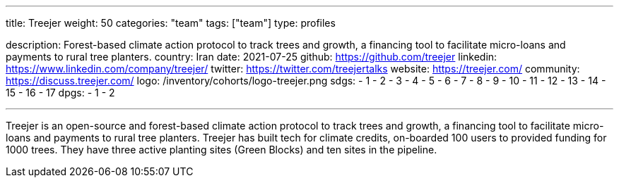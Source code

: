 ---
title: Treejer
weight: 50
categories: "team"
tags: ["team"]
type: profiles

description: Forest-based climate action protocol to track trees and growth, a financing tool to facilitate micro-loans and payments to rural tree planters.
country: Iran
date: 2021-07-25
github: https://github.com/treejer
linkedin: https://www.linkedin.com/company/treejer/
twitter: https://twitter.com/treejertalks
website: https://treejer.com/
community: https://discuss.treejer.com/
logo: /inventory/cohorts/logo-treejer.png
sdgs:
    - 1
    - 2
    - 3
    - 4
    - 5
    - 6
    - 7
    - 8
    - 9
    - 10
    - 11
    - 12
    - 13
    - 14
    - 15
    - 16
    - 17
dpgs:
    - 1
    - 2

---

Treejer is an open-source and forest-based climate action protocol to track trees and growth, a financing tool to facilitate micro-loans and payments to rural tree planters.
Treejer has built tech for climate credits, on-boarded 100 users to provided funding for 1000 trees.
They have three active planting sites (Green Blocks) and ten sites in the pipeline.
